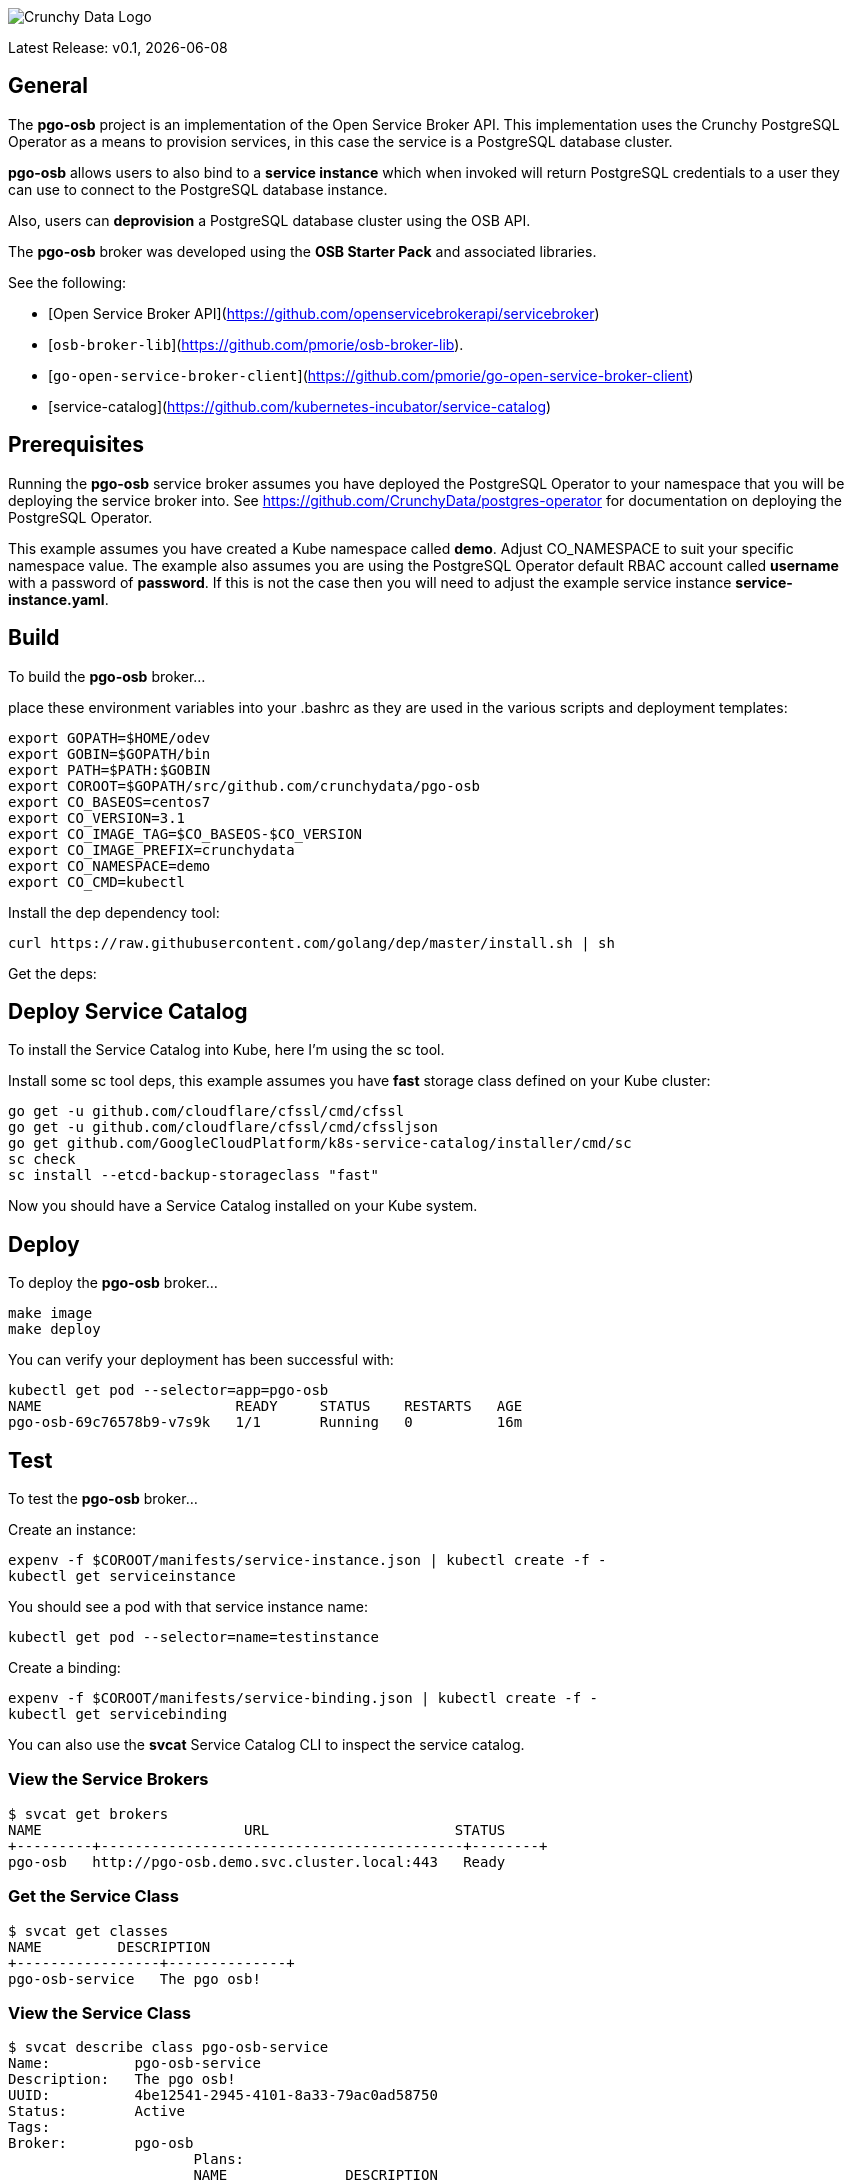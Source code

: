image::crunchy_logo.png[Crunchy Data Logo]

Latest Release: v0.1, {docdate}

== General

The *pgo-osb* project is an implementation of the Open Service Broker
API.  This implementation uses the Crunchy PostgreSQL Operator as
a means to provision services, in this case the service is a PostgreSQL
database cluster.

*pgo-osb* allows users to also bind to a *service instance* which when
invoked will return PostgreSQL credentials to a user they can use
to connect to the PostgreSQL database instance.

Also, users can *deprovision* a PostgreSQL database cluster using the
OSB API.


The *pgo-osb* broker was developed using the *OSB Starter Pack* and 
associated libraries.


See the following:

 * [Open Service Broker API](https://github.com/openservicebrokerapi/servicebroker) 
 * [`osb-broker-lib`](https://github.com/pmorie/osb-broker-lib). 
 * [`go-open-service-broker-client`](https://github.com/pmorie/go-open-service-broker-client)
 * [service-catalog](https://github.com/kubernetes-incubator/service-catalog)

== Prerequisites

Running the *pgo-osb* service broker assumes you have deployed
the PostgreSQL Operator to your namespace that you will be
deploying the service broker into.  See https://github.com/CrunchyData/postgres-operator for documentation on deploying the PostgreSQL Operator.

This example assumes you have created a Kube namespace called *demo*.  Adjust
CO_NAMESPACE to suit your specific namespace value.  The example
also assumes you are using the PostgreSQL Operator default RBAC
account called *username* with a password of *password*.  If this is not
the case then you will need to adjust the example service instance *service-instance.yaml*.

== Build

To build the *pgo-osb* broker...

place these environment variables into your .bashrc as they
are used in the various scripts and deployment templates:
....
export GOPATH=$HOME/odev
export GOBIN=$GOPATH/bin
export PATH=$PATH:$GOBIN
export COROOT=$GOPATH/src/github.com/crunchydata/pgo-osb
export CO_BASEOS=centos7
export CO_VERSION=3.1
export CO_IMAGE_TAG=$CO_BASEOS-$CO_VERSION
export CO_IMAGE_PREFIX=crunchydata
export CO_NAMESPACE=demo
export CO_CMD=kubectl
....

Install the dep dependency tool:
....
curl https://raw.githubusercontent.com/golang/dep/master/install.sh | sh
....

Get the deps:

== Deploy Service Catalog

To install the Service Catalog into Kube, here I'm using
the sc tool.

Install some sc tool deps, this example assumes you have *fast* storage class
defined on your Kube cluster:
....
go get -u github.com/cloudflare/cfssl/cmd/cfssl
go get -u github.com/cloudflare/cfssl/cmd/cfssljson
go get github.com/GoogleCloudPlatform/k8s-service-catalog/installer/cmd/sc
sc check
sc install --etcd-backup-storageclass "fast"
....

Now you should have a Service Catalog installed on your Kube
system.

== Deploy

To deploy the *pgo-osb* broker...

....
make image
make deploy
....

You can verify your deployment has been successful with:
....
kubectl get pod --selector=app=pgo-osb
NAME                       READY     STATUS    RESTARTS   AGE
pgo-osb-69c76578b9-v7s9k   1/1       Running   0          16m
....


== Test

To test the *pgo-osb* broker...

Create an instance:
....
expenv -f $COROOT/manifests/service-instance.json | kubectl create -f -
kubectl get serviceinstance
....

You should see a pod with that service instance name:

....
kubectl get pod --selector=name=testinstance
....

Create a binding:
....
expenv -f $COROOT/manifests/service-binding.json | kubectl create -f -
kubectl get servicebinding
....

You can also use the *svcat* Service Catalog CLI to inspect
the service catalog.

=== View the Service Brokers

....
$ svcat get brokers
NAME                        URL                      STATUS  
+---------+-------------------------------------------+--------+
pgo-osb   http://pgo-osb.demo.svc.cluster.local:443   Ready 
....

=== Get the Service Class

....
$ svcat get classes
NAME         DESCRIPTION   
+-----------------+--------------+
pgo-osb-service   The pgo osb!  
....

=== View the Service Class

....
$ svcat describe class pgo-osb-service
Name:          pgo-osb-service                       
Description:   The pgo osb!                          
UUID:          4be12541-2945-4101-8a33-79ac0ad58750  
Status:        Active                                
Tags:                                                
Broker:        pgo-osb                               
		      Plans:
		      NAME              DESCRIPTION            
		+---------+--------------------------------+
		default   The default plan for the pgo    
		osb service 

....

=== Provision an Instance

....
$ svcat provision -n demo myinstance --class pgo-osb-service --param CO_USERNAME=username --param CO_PASSWORD=password --param CO_CLUSTERNAME=myinstance --plan=default
  Name:        myinstance       
  Namespace:   demo             
  Status:                       
  Class:       pgo-osb-service  
  Plan:        default          

Parameters:
  CO_CLUSTERNAME: myinstance
  CO_PASSWORD: password
  CO_USERNAME: username
....


=== View all instances on the cluster

....
$ svcat describe plan pgo-osb-service/default
  Name:          default                                   
  Description:   The default plan for the pgo osb service  
  UUID:          86064792-7ea2-467b-af93-ac9694d96d5c      
  Status:        Active                                    
  Free:          true                                      
  Class:         pgo-osb-service                           

Instances:
NAME      NAMESPACE   STATUS  
+------------+-----------+--------+
  myinstance   demo        Ready   
  testy4       demo        Ready   
....

=== View Instances in a Namespace
....
$ svcat get instances -n demo
NAME      NAMESPACE        CLASS         PLAN     STATUS  
+------------+-----------+-----------------+---------+--------+
  myinstance   demo        pgo-osb-service   default   Ready   
  testy4       demo        pgo-osb-service   default   Ready 
....

=== Bind an Instance

....
$ svcat bind -n demo myinstance --name myinstance-binding
Name:        myinstance-binding  
Namespace:   demo                
Status:                          
Secret:      myinstance-binding  
Instance:    myinstance          

Parameters:
No parameters defined

$ kubectl describe secret myinstance-binding
Name:         myinstance-binding
Namespace:    demo
Labels:       <none>
Annotations:  <none>

Type:  Opaque

Data
====
postgres:     10 bytes
primaryuser:  10 bytes
testuser:     10 bytes
....

Notice in this example that we have 3 Postgres users and their passwords
stored in this Secret as a result of the binding being created.

You can obtain the *svcat* utility from https://svc-cat.io/docs/cli/.
